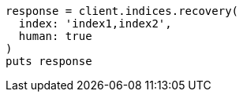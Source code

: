 [source, ruby]
----
response = client.indices.recovery(
  index: 'index1,index2',
  human: true
)
puts response
----
